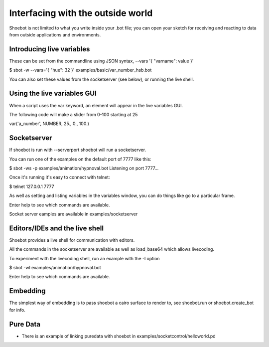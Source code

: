 Interfacing with the outside world
==================================

Shoebot is not limited to what you write inside your .bot file; you can open your sketch for receiving and reacting to data from outside applications and environments.

Introducing live variables
--------------------------

These can be set from the commandline using JSON syntax,
--vars '{ "varname": value }'

$ sbot -w --vars='{ "hue": 32 }' examples/basic/var_number_hsb.bot

You can also set these values from the socketserver (see below),
or running the live shell.


Using the live variables GUI
----------------------------

When a script uses the var keyword, an element will appear in the live variables GUI.

The following code will make a slider from 0-100 starting at 25

var('a_number', NUMBER, 25., 0., 100.)

Socketserver
------------

If shoebot is run with  --serverport  shoebot will run a socketserver.

You can run one of the examples on the default port of 7777 like this:

$ sbot -ws -p examples/animation/hypnoval.bot
Listening on port 7777...

Once it's running it's easy to connect with telnet:

$ telnet 127.0.0.1 7777

As well as setting and listing variables in the variables window, you can
do things like go to a particular frame.

Enter help to see which commands are available.


Socket server eamples are available in  examples/socketserver


Editors/IDEs and the live shell
-------------------------------

Shoebot provides a live shell for communication with editors.

All the commands in the socketserver are available as well as load_base64
which allows livecoding.

To experiment with the livecoding shell, run an example with the -l option

$ sbot -wl examples/animation/hypnoval.bot

Enter help to see which commands are available.


Embedding
---------

The simplest way of embedding is to pass shoebot a cairo surface to
render to, see  shoebot.run  or  shoebot.create_bot for info.


Pure Data
---------
* There is an example of linking puredata with shoebot in  examples/socketcontrol/helloworld.pd






